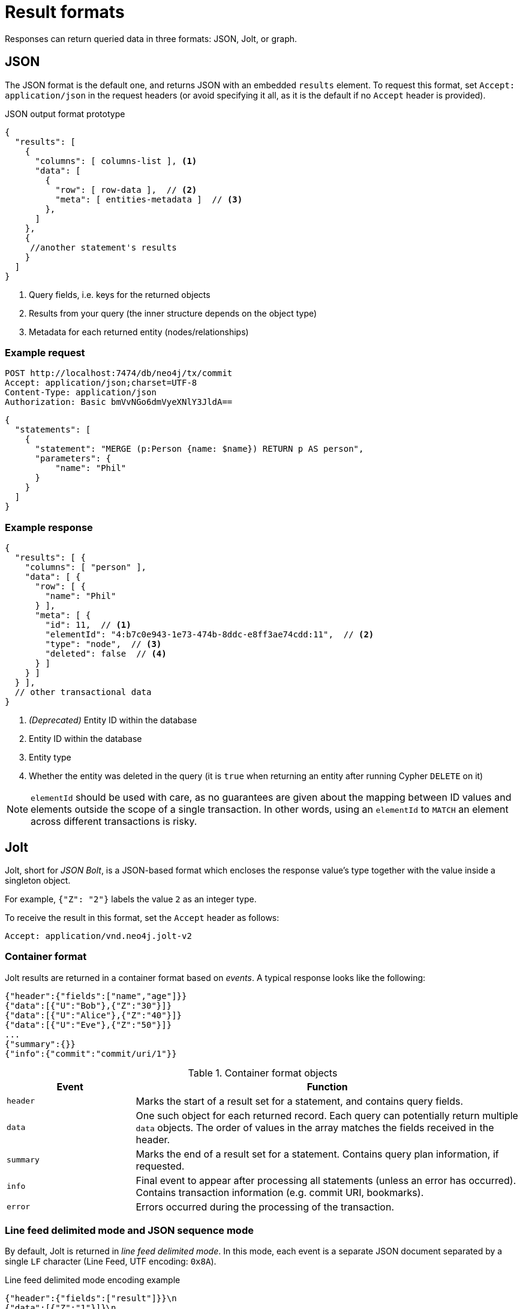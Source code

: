 :description: HTTP API result format.

= Result formats

Responses can return queried data in three formats: JSON, Jolt, or graph.

== JSON

The JSON format is the default one, and returns JSON with an embedded `results` element.
To request this format, set `Accept: application/json` in the request headers (or avoid specifying it all, as it is the default if no `Accept` header is provided).

.JSON output format prototype
[source, JSON]
----
{
  "results": [
    {
      "columns": [ columns-list ], <1>
      "data": [
        {
          "row": [ row-data ],  // <2>
          "meta": [ entities-metadata ]  // <3>
        },
      ]
    },
    {
     //another statement's results
    }
  ]
}
----

<1> Query fields, i.e. keys for the returned objects
<2> Results from your query (the inner structure depends on the object type)
<3> Metadata for each returned entity (nodes/relationships)

====
[discrete]
=== Example request

[source, headers]
----
POST http://localhost:7474/db/neo4j/tx/commit
Accept: application/json;charset=UTF-8
Content-Type: application/json
Authorization: Basic bmVvNGo6dmVyeXNlY3JldA==
----

[source, JSON]
----
{
  "statements": [
    {
      "statement": "MERGE (p:Person {name: $name}) RETURN p AS person",
      "parameters": {
          "name": "Phil"
      }
    }
  ]
}
----

[discrete]
=== Example response

[source, JSON]
----
{
  "results": [ {
    "columns": [ "person" ],
    "data": [ {
      "row": [ {
        "name": "Phil"
      } ],
      "meta": [ {
        "id": 11,  // <1>
        "elementId": "4:b7c0e943-1e73-474b-8ddc-e8ff3ae74cdd:11",  // <2>
        "type": "node",  // <3>
        "deleted": false  // <4>
      } ]
    } ]
  } ],
  // other transactional data
}
----

<1> _(Deprecated)_ Entity ID within the database
<2> Entity ID within the database
<3> Entity type
<4> Whether the entity was deleted in the query (it is `true` when returning an entity after running Cypher `DELETE` on it)

[NOTE]
`elementId` should be used with care, as no guarantees are given about the mapping between ID values and elements outside the scope of a single transaction. In other words, using an `elementId` to `MATCH` an element across different transactions is risky.

====

== Jolt

Jolt, short for _JSON Bolt_, is a JSON-based format which encloses the response value's type together with the value inside a singleton object.

For example, `{"Z": "2"}` labels the value `2` as an integer type.

To receive the result in this format, set the `Accept` header as follows:

----
Accept: application/vnd.neo4j.jolt-v2
----

=== Container format

Jolt results are returned in a container format based on _events_.
A typical response looks like the following:

[source, JSON]
----
{"header":{"fields":["name","age"]}}
{"data":[{"U":"Bob"},{"Z":"30"}]}
{"data":[{"U":"Alice"},{"Z":"40"}]}
{"data":[{"U":"Eve"},{"Z":"50"}]}
...
{"summary":{}}
{"info":{"commit":"commit/uri/1"}}
----

.Container format objects
[options="header", cols="1m,3a"]
|===
| Event
| Function

| header
| Marks the start of a result set for a statement, and contains query fields.

| data
| One such object for each returned record.
Each query can potentially return multiple `data` objects.
The order of values in the array matches the fields received in the header.

| summary
| Marks the end of a result set for a statement.
Contains query plan information, if requested.

| info
| Final event to appear after processing all statements (unless an error has occurred).
Contains transaction information (e.g. commit URI, bookmarks).

| error
| Errors occurred during the processing of the transaction.
|===


=== Line feed delimited mode and JSON sequence mode

By default, Jolt is returned in _line feed delimited mode_.
In this mode, each event is a separate JSON document separated by a single `LF` character (Line Feed, UTF encoding: `0x8A`).

.Line feed delimited mode encoding example
[source, JSON]
----
{"header":{"fields":["result"]}}\n
{"data":[{"Z":"1"}]}\n
{"summary":{}}\n
{"info":{}}\n
----

The API can also return it in _JSON sequence mode_ (encoded as per link:https://tools.ietf.org/html/rfc7464#section-2.2[RFC 7464]). To achieve that, set the `Accept` header as follows:

----
Accept: application/vnd.neo4j.jolt-v2+json-seq
----

In this mode, each event is encapsulated within an `RS` character (Record Separator/Information Separator Two, UTF-8 encoding: `0x1E`) at the beginning of each document as well as a `LF` character at the end.

.JSON sequence mode encoding example
[source, JSON]
----
\u001E{"header":{"fields":["result"]}}\n
\u001E{"data":[{"Z":"1"}]}\n
\u001E{"summary":{}}\n
\u001E{"info":{}}\n
----


=== Sparse and strict mode

By default, Jolt returns data in _sparse mode_, which omits type pairing on values which can be matched to JSON types.

In _strict mode_, **all** values are paired with their type.
To enable _strict mode_, append `;strict=true` to the `Accept` header:

----
Accept: application/vnd.neo4j.jolt-v2;strict=true
----
----
Accept: application/vnd.neo4j.jolt-v2+json-seq;strict=true
----

For information on types matching, see xref:_jolt_types[].


==== Multiple result sets in a request

When there are multiple queries in a single request, there will be multiple `header`, `data`, and `summary` outputs for each query.
Result sets are returned in the same order as specified in the request.

====
[discrete]
=== Example request

[source, headers]
----
POST http://localhost:7474/db/neo4j/tx/commit
Accept: application/vnd.neo4j.jolt-v2
Content-Type: application/json
Authorization: Basic bmVvNGo6dmVyeXNlY3JldA==
----

[source, JSON]
----
{
  "statements": [
    { "statement": "RETURN 1 AS resultA" },
    { "statement": "UNWIND range(1,3,1) AS resultB RETURN resultB" }
  ]
}
----

[discrete]
=== Example response

[source, headers]
----
200: OK
Content-Type: application/vnd.neo4j.jolt-v2
----

[source, JSON]
----
{"header":{"fields":["resultA"]}}
{"data":[{"Z":"1"}]}
{"summary":{}}
{"header":{"fields":["resultB"]}}
{"data":[{"Z":"1"}]}
{"data":[{"Z":"2"}]}
{"data":[{"Z":"3"}]}
{"summary":{}}
{"info":{}}
----
====


=== Jolt types

This section details how link:{neo4j-docs-base-uri}/cypher-manual/current/values-and-types/[Cypher types] are labeled in Jolt.

==== Base types

[options="header", cols=".^a,.^a,d"]
|===
| Type Label
| Type
| Example

| (N/A)
| null
| `null`

| `?`
| Boolean
| `{"?": "true"}`

| `Z`
| Integer
| `{"Z": "123"}`

| `R`
| Float
| `{"R": "9.87"}` footnote:[The type label `R` is used both to indicate floating point numbers and integers outside the range of 32-bit signed integers.]

| `U`
| String
| `{"U": "Neo4j"}`

| `T`
| Temporal
|
`{"T": "2023-08-09T09:02:40.063Z"}` +
`{"T": "2023-08-09"}` +
`{"T": "09:02:40.063Z"}` +
`{"T": "P14DT16H12M"}`

| `@`
| Spatial
|
`{"@": "SRID=4326;POINT(1.2 3.4)"}` +
`{"@": "SRID=4979;POINT Z (3.4 5.6 7.8)"}`

| `#`
| Hexadecimal
| `{"#": "FA08"}`
|===


==== Composite types

[options="header", cols=".^m,.^a,m"]
|===
| Type Label
| Type
| Example

| []
| List
| {"[]": [{"Z": "123"}, ... ]}

| {}
| Map
| {"{}": {"name": {"U": "Jeff"}, ...}}
|===


==== Entity types

Node::
+
[source, JSON]
----
{"()": [node_id, [ node_labels], {"prop1": "value1", "prop2": "value2"}]}
----
+
====
[discrete]
=== Example request

[source, headers]
----
POST http://localhost:7474/db/neo4j/tx/commit
Accept: application/vnd.neo4j.jolt-v2
Content-Type: application/json
Authorization: Basic bmVvNGo6dmVyeXNlY3JldA==
----

[source, JSON]
----
{
  "statements": [
    {
      "statement": "MERGE (p:Person:Employee {name: 'Phil', age: 21}) RETURN p"
    }
  ]
}
----

[discrete]
=== Example response

[source, headers]
----
200: OK
Content-Type: application/vnd.neo4j.jolt-v2
----

[source, JSON]
----
{
  "header": {
    "fields": [
      "p"
    ]
  }
}
{
  "data": [
    {
      "()": [
        "4:b7c0e943-1e73-474b-8ddc-e8ff3ae74cdd:12",
        [
          "Person",
          "Employee"
        ],
        {
          "name": "Phil",
          "age": 21
        }
      ]
    }
  ]
}
{
  "summary": {}
}
{
  "info": {
    "lastBookmarks": [
      "FB:kcwQt8DpQx5zR0uN3Oj/OudM3ReQ"
    ]
  }
}
----
====

Relationships::
+
[source, JSON]
----
{"->": [rel_id, start_node_id, rel_type, end_node_id, {properties}]}
{"<-": [rel_id, end_node_id, rel_type, start_node_id, {properties}]}
----
+
====
[discrete]
=== Example request

[source, headers]
----
POST http://localhost:7474/db/neo4j/tx/commit
Accept: application/vnd.neo4j.jolt-v2
Content-Type: application/json
Authorization: Basic bmVvNGo6dmVyeXNlY3JldA==
----

[source, JSON]
----
{
  "statements": [
    {
      "statement": "MERGE (:Person:Employee {name: 'Phil', age: 21})-[rel:KNOWS {since: 1999}]->(:Person {name: 'Lucy', age: 20}) RETURN rel"
    }
  ]
}
----

[discrete]
=== Example response

[source, headers]
----
200: OK
Content-Type: application/vnd.neo4j.jolt-v2
----

[source, JSON]
----
{
  "header": {
    "fields": [
      "rel"
    ]
  }
}
{
  "data": [
    {
      "->": [
        "5:b7c0e943-1e73-474b-8ddc-e8ff3ae74cdd:7",
        "4:b7c0e943-1e73-474b-8ddc-e8ff3ae74cdd:12",
        "KNOWS",
        "4:b7c0e943-1e73-474b-8ddc-e8ff3ae74cdd:13",
        {
          "since": 1999
        }
      ]
    }
  ]
}
{
  "summary": {}
}
{
  "info": {
    "lastBookmarks": [
      "FB:kcwQt8DpQx5zR0uN3Oj/OudM3ReQ"
    ]
  }
}
----
====

Paths::
+
[source, JSON]
----
{"..": [{node_1}, {rel_1}, {node_2}, ..., {node_n}, {rel_n}, {node_n+1}]}
----
+
====
[discrete]
=== Example request

[source, headers]
----
POST http://localhost:7474/db/neo4j/tx/commit
Accept: application/vnd.neo4j.jolt-v2
Content-Type: application/json
Authorization: Basic bmVvNGo6dmVyeXNlY3JldA==
----

[source, JSON]
----
{
  "statements": [
    {
      "statement": "MERGE path=(:Person:Employee {name: 'Phil', age: 21})-[:KNOWS {since: 1999}]->(:Person {name: 'Lucy', age: 20}) RETURN path"
    }
  ]
}
----

[discrete]
=== Example response

[source, headers]
----
200: OK
Content-Type: application/vnd.neo4j.jolt-v2
----

[source, JSON]
----
{
  "header": {
    "fields": [
      "path"
    ]
  }
}
{
  "data": [
    {
      "..": [
        {
          "()": [
            "4:b7c0e943-1e73-474b-8ddc-e8ff3ae74cdd:12",
            [
              "Person",
              "Employee"
            ],
            {
              "name": "Phil",
              "age": 21
            }
          ]
        },
        {
          "->": [
            "5:b7c0e943-1e73-474b-8ddc-e8ff3ae74cdd:7",
            "4:b7c0e943-1e73-474b-8ddc-e8ff3ae74cdd:12",
            "KNOWS",
            "4:b7c0e943-1e73-474b-8ddc-e8ff3ae74cdd:13",
            {
              "since": 1999
            }
          ]
        },
        {
          "()": [
            "4:b7c0e943-1e73-474b-8ddc-e8ff3ae74cdd:13",
            [
              "Person"
            ],
            {
              "name": "Lucy",
              "age": 20
            }
          ]
        }
      ]
    }
  ]
}
{
  "summary": {}
}
{
  "info": {
    "lastBookmarks": [
      "FB:kcwQt8DpQx5zR0uN3Oj/OudM3ReQ"
    ]
  }
}
----
====


== Graph

The graph format collates all the nodes and relationships from all columns of the result, and also flattens collections of nodes and relationships, including paths.
This format is useful to understand the graph structure of nodes and relationships returned by a query.

====
[discrete]
=== Example request

[source, headers]
----
POST http://localhost:7474/db/neo4j/tx/commit
Accept: application/json;charset=UTF-8
Content-Type: application/json
Authorization: Basic bmVvNGo6dmVyeXNlY3JldA==
----

[source, JSON]
----
{
  "statements": [
    {
      "statement": "CREATE (bike:Bike {weight: 10}) CREATE (frontWheel:Wheel {spokes: 3}) CREATE (backWheel:Wheel {spokes: 32}) CREATE p1 = (bike)-[:HAS {position: 1}]->(frontWheel) CREATE p2 = (bike)-[:HAS {position: 2} ]->(backWheel) RETURN bike, p1, p2",
      "resultDataContents": ["graph"]
    }
  ]
}
----

[discrete]
=== Example response

[source, headers]
----
200: OK
Content-Type: application/json;charset=utf-8
----

[source, JSON]
----
{
  "results": [ {
    "columns": [
      "bike",
      "p1",
      "p2"
    ],
    "data": [ {
      "graph": {
        "nodes": [
          {
            "id": "17",
            "elementId": "4:b7c0e943-1e73-474b-8ddc-e8ff3ae74cdd:17",
            "labels": [ "Wheel" ],
            "properties": { "spokes": 3 }
          },
          {
            "id": "18",
            "elementId": "4:b7c0e943-1e73-474b-8ddc-e8ff3ae74cdd:18",
            "labels": [ "Wheel" ],
            "properties": { "spokes": 32 }
          },
          {
            "id": "16",
            "elementId": "4:b7c0e943-1e73-474b-8ddc-e8ff3ae74cdd:16",
            "labels": [ "Bike" ],
            "properties": { "weight": 10 }
          }
        ],
        "relationships": [
          {
            "id": "9",
            "elementId": "5:b7c0e943-1e73-474b-8ddc-e8ff3ae74cdd:9",
            "type": "HAS",
            "startNode": "16",
            "startNodeElementId": "4:b7c0e943-1e73-474b-8ddc-e8ff3ae74cdd:16",
            "endNode": "17",
            "endNodeElementId": "4:b7c0e943-1e73-474b-8ddc-e8ff3ae74cdd:17",
            "properties": { "position": 1 }
          },
          {
            "id": "10",
            "elementId": "5:b7c0e943-1e73-474b-8ddc-e8ff3ae74cdd:10",
            "type": "HAS",
            "startNode": "16",
            "startNodeElementId": "4:b7c0e943-1e73-474b-8ddc-e8ff3ae74cdd:16",
            "endNode": "18",
            "endNodeElementId": "4:b7c0e943-1e73-474b-8ddc-e8ff3ae74cdd:18",
            "properties": { "position": 2 }
          }
        ]
      }
    } ]
  } ],
  "errors": [],
  "commit": "http://localhost:7474/db/neo4j/tx/14/commit",
  "transaction": {
      "expires": "Wed, 9 Aug 2023 08:08:35 GMT"
  }
}
----
====

[TIP]
--
You can also combine the default return format together with the graph one.
To achieve that, set `"resultDataContents": ["row", "graph"]` .
--

[TIP]
--
As the graph format is not related to how the result body is _encoded_, it can be coupled with either JSON or Jolt `Accept` header.
--

